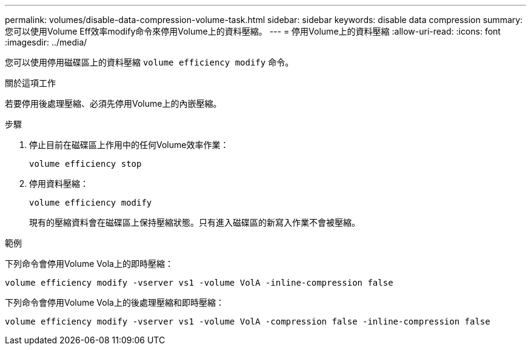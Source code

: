 ---
permalink: volumes/disable-data-compression-volume-task.html 
sidebar: sidebar 
keywords: disable data compression 
summary: 您可以使用Volume Eff效率modify命令來停用Volume上的資料壓縮。 
---
= 停用Volume上的資料壓縮
:allow-uri-read: 
:icons: font
:imagesdir: ../media/


[role="lead"]
您可以使用停用磁碟區上的資料壓縮 `volume efficiency modify` 命令。

.關於這項工作
若要停用後處理壓縮、必須先停用Volume上的內嵌壓縮。

.步驟
. 停止目前在磁碟區上作用中的任何Volume效率作業：
+
`volume efficiency stop`

. 停用資料壓縮：
+
`volume efficiency modify`

+
現有的壓縮資料會在磁碟區上保持壓縮狀態。只有進入磁碟區的新寫入作業不會被壓縮。



.範例
下列命令會停用Volume Vola上的即時壓縮：

`volume efficiency modify -vserver vs1 -volume VolA -inline-compression false`

下列命令會停用Volume Vola上的後處理壓縮和即時壓縮：

`volume efficiency modify -vserver vs1 -volume VolA -compression false -inline-compression false`
